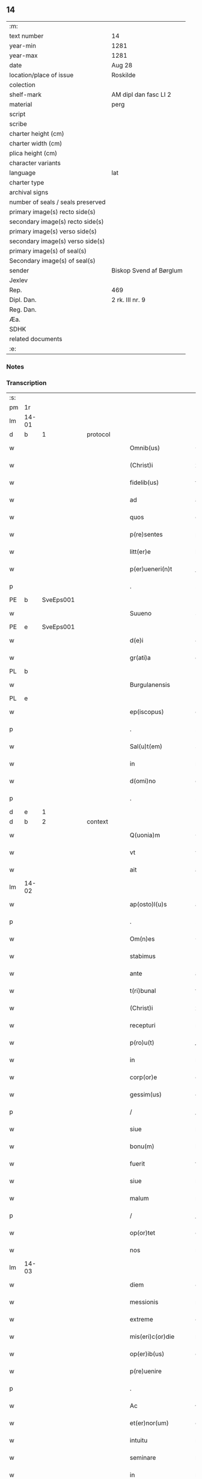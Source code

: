 ** 14

| :m:                               |                         |
| text number                       | 14                      |
| year-min                          | 1281                    |
| year-max                          | 1281                    |
| date                              | Aug 28                  |
| location/place of issue           | Roskilde                |
| colection                         |                         |
| shelf-mark                        | AM dipl dan fasc LI 2   |
| material                          | perg                    |
| script                            |                         |
| scribe                            |                         |
| charter height (cm)               |                         |
| charter width (cm)                |                         |
| plica height (cm)                 |                         |
| character variants                |                         |
| language                          | lat                     |
| charter type                      |                         |
| archival signs                    |                         |
| number of seals / seals preserved |                         |
| primary image(s) recto side(s)    |                         |
| secondary image(s) recto side(s)  |                         |
| primary image(s) verso side(s)    |                         |
| secondary image(s) verso side(s)  |                         |
| primary image(s) of seal(s)       |                         |
| Secondary image(s) of seal(s)     |                         |
| sender                            | Biskop Svend af Børglum |
| Jexlev                            |                         |
| Rep.                              | 469                     |
| Dipl. Dan.                        | 2 rk. III nr. 9         |
| Reg. Dan.                         |                         |
| Æa.                               |                         |
| SDHK                              |                         |
| related documents                 |                         |
| :e:                               |                         |

*** Notes


*** Transcription
| :s: |       |   |   |   |   |                       |               |   |   |   |   |     |   |   |   |             |          |          |  |    |    |    |    |
| pm  | 1r    |   |   |   |   |                       |               |   |   |   |   |     |   |   |   |             |          |          |  |    |    |    |    |
| lm  | 14-01 |   |   |   |   |                       |               |   |   |   |   |     |   |   |   |             |          |          |  |    |    |    |    |
| d  | b     | 1  |   | protocol  |   |                       |               |   |   |   |   |     |   |   |   |             |          |          |  |    |    |    |    |
| w   |       |   |   |   |   | Omnib(us)             | Omnıbꝫ        |   |   |   |   | lat |   |   |   |       14-01 | 1:protocol |          |  |    |    |    |    |
| w   |       |   |   |   |   | (Christ)i             | xp̅ı           |   |   |   |   | lat |   |   |   |       14-01 | 1:protocol |          |  |    |    |    |    |
| w   |       |   |   |   |   | fidelib(us)           | fıꝺelıbꝫ      |   |   |   |   | lat |   |   |   |       14-01 | 1:protocol |          |  |    |    |    |    |
| w   |       |   |   |   |   | ad                    | aꝺ            |   |   |   |   | lat |   |   |   |       14-01 | 1:protocol |          |  |    |    |    |    |
| w   |       |   |   |   |   | quos                  | quoſ          |   |   |   |   | lat |   |   |   |       14-01 | 1:protocol |          |  |    |    |    |    |
| w   |       |   |   |   |   | p(re)sentes           | p͛ſenteſ       |   |   |   |   | lat |   |   |   |       14-01 | 1:protocol |          |  |    |    |    |    |
| w   |       |   |   |   |   | litt(er)e             | lıtt͛e         |   |   |   |   | lat |   |   |   |       14-01 | 1:protocol |          |  |    |    |    |    |
| w   |       |   |   |   |   | p(er)ueneri(n)t       | ꝑuenerı̅t      |   |   |   |   | lat |   |   |   |       14-01 | 1:protocol |          |  |    |    |    |    |
| p   |       |   |   |   |   | .                     | .             |   |   |   |   | lat |   |   |   |       14-01 | 1:protocol |          |  |    |    |    |    |
| PE  | b     | SveEps001  |   |   |   |                       |               |   |   |   |   |     |   |   |   |             |          |          |  |    |    |    |    |
| w   |       |   |   |   |   | Suueno                | Suueno        |   |   |   |   | lat |   |   |   |       14-01 | 1:protocol |          |  |11|    |    |    |
| PE  | e     | SveEps001  |   |   |   |                       |               |   |   |   |   |     |   |   |   |             |          |          |  |    |    |    |    |
| w   |       |   |   |   |   | d(e)i                 | ꝺı̅            |   |   |   |   | lat |   |   |   |       14-01 | 1:protocol |          |  |    |    |    |    |
| w   |       |   |   |   |   | gr(ati)a              | gr̅a           |   |   |   |   | lat |   |   |   |       14-01 | 1:protocol |          |  |    |    |    |    |
| PL  | b     |   |   |   |   |                       |               |   |   |   |   |     |   |   |   |             |          |          |  |    |    |    |    |
| w   |       |   |   |   |   | Burgulanensis         | Burgulanenſıs |   |   |   |   | lat |   |   |   |       14-01 | 1:protocol |          |  |    |    |9|    |
| PL  | e     |   |   |   |   |                       |               |   |   |   |   |     |   |   |   |             |          |          |  |    |    |    |    |
| w   |       |   |   |   |   | ep(iscopus)           | ep̅c           |   |   |   |   | lat |   |   |   |       14-01 | 1:protocol |          |  |    |    |    |    |
| p   |       |   |   |   |   | .                     | .             |   |   |   |   | lat |   |   |   |       14-01 | 1:protocol |          |  |    |    |    |    |
| w   |       |   |   |   |   | Sal(u)t(em)           | Sal̅t          |   |   |   |   | lat |   |   |   |       14-01 | 1:protocol |          |  |    |    |    |    |
| w   |       |   |   |   |   | in                    | ı            |   |   |   |   | lat |   |   |   |       14-01 | 1:protocol |          |  |    |    |    |    |
| w   |       |   |   |   |   | d(omi)no              | dn̅o           |   |   |   |   | lat |   |   |   |       14-01 | 1:protocol |          |  |    |    |    |    |
| p   |       |   |   |   |   | .                     | .             |   |   |   |   | lat |   |   |   |       14-01 | 1:protocol |          |  |    |    |    |    |
| d  | e     | 1  |   |   |   |                       |               |   |   |   |   |     |   |   |   |             |          |          |  |    |    |    |    |
| d  | b     | 2  |   | context  |   |                       |               |   |   |   |   |     |   |   |   |             |          |          |  |    |    |    |    |
| w   |       |   |   |   |   | Q(uonia)m             | Q̅            |   |   |   |   | lat |   |   |   |       14-01 | 2:context |          |  |    |    |    |    |
| w   |       |   |   |   |   | vt                    | vt            |   |   |   |   | lat |   |   |   |       14-01 | 2:context |          |  |    |    |    |    |
| w   |       |   |   |   |   | ait                   | aıt           |   |   |   |   | lat |   |   |   |       14-01 | 2:context |          |  |    |    |    |    |
| lm  | 14-02 |   |   |   |   |                       |               |   |   |   |   |     |   |   |   |             |          |          |  |    |    |    |    |
| w   |       |   |   |   |   | ap(osto)l(u)s         | apl̅s          |   |   |   |   | lat |   |   |   |       14-02 | 2:context |          |  |    |    |    |    |
| p   |       |   |   |   |   | .                     | .             |   |   |   |   | lat |   |   |   |       14-02 | 2:context |          |  |    |    |    |    |
| w   |       |   |   |   |   | Om(n)es               | Ome̅ſ          |   |   |   |   | lat |   |   |   |       14-02 | 2:context |          |  |    |    |    |    |
| w   |       |   |   |   |   | stabimus              | ﬅabımuſ       |   |   |   |   | lat |   |   |   |       14-02 | 2:context |          |  |    |    |    |    |
| w   |       |   |   |   |   | ante                  | ante          |   |   |   |   | lat |   |   |   |       14-02 | 2:context |          |  |    |    |    |    |
| w   |       |   |   |   |   | t(ri)bunal            | tbunal       |   |   |   |   | lat |   |   |   |       14-02 | 2:context |          |  |    |    |    |    |
| w   |       |   |   |   |   | (Christ)i             | xp̅ı           |   |   |   |   | lat |   |   |   |       14-02 | 2:context |          |  |    |    |    |    |
| w   |       |   |   |   |   | recepturi             | recepturí     |   |   |   |   | lat |   |   |   |       14-02 | 2:context |          |  |    |    |    |    |
| w   |       |   |   |   |   | p(ro)u(t)             | ꝓu           |   |   |   |   | lat |   |   |   |       14-02 | 2:context |          |  |    |    |    |    |
| w   |       |   |   |   |   | in                    | í            |   |   |   |   | lat |   |   |   |       14-02 | 2:context |          |  |    |    |    |    |
| w   |       |   |   |   |   | corp(or)e             | coꝛꝑe         |   |   |   |   | lat |   |   |   |       14-02 | 2:context |          |  |    |    |    |    |
| w   |       |   |   |   |   | gessim(us)            | geımꝰ        |   |   |   |   | lat |   |   |   |       14-02 | 2:context |          |  |    |    |    |    |
| p   |       |   |   |   |   | /                     | /             |   |   |   |   | lat |   |   |   |       14-02 | 2:context |          |  |    |    |    |    |
| w   |       |   |   |   |   | siue                  | ſıue          |   |   |   |   | lat |   |   |   |       14-02 | 2:context |          |  |    |    |    |    |
| w   |       |   |   |   |   | bonu(m)               | bonu̅          |   |   |   |   | lat |   |   |   |       14-02 | 2:context |          |  |    |    |    |    |
| w   |       |   |   |   |   | fuerit                | fuerıt        |   |   |   |   | lat |   |   |   |       14-02 | 2:context |          |  |    |    |    |    |
| w   |       |   |   |   |   | siue                  | ſíue          |   |   |   |   | lat |   |   |   |       14-02 | 2:context |          |  |    |    |    |    |
| w   |       |   |   |   |   | malum                 | malu         |   |   |   |   | lat |   |   |   |       14-02 | 2:context |          |  |    |    |    |    |
| p   |       |   |   |   |   | /                     | /             |   |   |   |   | lat |   |   |   |       14-02 | 2:context |          |  |    |    |    |    |
| w   |       |   |   |   |   | op(or)tet             | oꝑtet         |   |   |   |   | lat |   |   |   |       14-02 | 2:context |          |  |    |    |    |    |
| w   |       |   |   |   |   | nos                   | noſ           |   |   |   |   | lat |   |   |   |       14-02 | 2:context |          |  |    |    |    |    |
| lm  | 14-03 |   |   |   |   |                       |               |   |   |   |   |     |   |   |   |             |          |          |  |    |    |    |    |
| w   |       |   |   |   |   | diem                  | ꝺıe          |   |   |   |   | lat |   |   |   |       14-03 | 2:context |          |  |    |    |    |    |
| w   |       |   |   |   |   | messionis             | meıonıſ      |   |   |   |   | lat |   |   |   |       14-03 | 2:context |          |  |    |    |    |    |
| w   |       |   |   |   |   | extreme               | extreme       |   |   |   |   | lat |   |   |   |       14-03 | 2:context |          |  |    |    |    |    |
| w   |       |   |   |   |   | mis(eri)c(or)die      | mıſcꝺ͛ıe       |   |   |   |   | lat |   |   |   |       14-03 | 2:context |          |  |    |    |    |    |
| w   |       |   |   |   |   | op(er)ib(us)          | oꝑıbꝫ         |   |   |   |   | lat |   |   |   |       14-03 | 2:context |          |  |    |    |    |    |
| w   |       |   |   |   |   | p(re)uenire           | p̅ueníre       |   |   |   |   | lat |   |   |   |       14-03 | 2:context |          |  |    |    |    |    |
| p   |       |   |   |   |   | .                     | .             |   |   |   |   | lat |   |   |   |       14-03 | 2:context |          |  |    |    |    |    |
| w   |       |   |   |   |   | Ac                    | c            |   |   |   |   | lat |   |   |   |       14-03 | 2:context |          |  |    |    |    |    |
| w   |       |   |   |   |   | et(er)nor(um)         | et͛noꝝ         |   |   |   |   | lat |   |   |   |       14-03 | 2:context |          |  |    |    |    |    |
| w   |       |   |   |   |   | intuitu               | íntuítu       |   |   |   |   | lat |   |   |   |       14-03 | 2:context |          |  |    |    |    |    |
| w   |       |   |   |   |   | seminare              | ſemínare      |   |   |   |   | lat |   |   |   |       14-03 | 2:context |          |  |    |    |    |    |
| w   |       |   |   |   |   | in                    | ín            |   |   |   |   | lat |   |   |   |       14-03 | 2:context |          |  |    |    |    |    |
| w   |       |   |   |   |   | t(er)ris              | t͛rıſ          |   |   |   |   | lat |   |   |   |       14-03 | 2:context |          |  |    |    |    |    |
| p   |       |   |   |   |   | /                     | /             |   |   |   |   | lat |   |   |   |       14-03 | 2:context |          |  |    |    |    |    |
| w   |       |   |   |   |   | q(uo)d                | qꝺ͛            |   |   |   |   | lat |   |   |   |       14-03 | 2:context |          |  |    |    |    |    |
| w   |       |   |   |   |   | reddente              | reꝺꝺente      |   |   |   |   | lat |   |   |   |       14-03 | 2:context |          |  |    |    |    |    |
| w   |       |   |   |   |   | d(omi)no              | d̅o           |   |   |   |   | lat |   |   |   |       14-03 | 2:context |          |  |    |    |    |    |
| w   |       |   |   |   |   | cu(m)                 | cu̅            |   |   |   |   | lat |   |   |   |       14-03 | 2:context |          |  |    |    |    |    |
| w   |       |   |   |   |   | multi¦plicato         | multı¦plıcato |   |   |   |   | lat |   |   |   | 14-03—14-04 | 2:context |          |  |    |    |    |    |
| w   |       |   |   |   |   | fructu                | fruu         |   |   |   |   | lat |   |   |   |       14-04 | 2:context |          |  |    |    |    |    |
| w   |       |   |   |   |   | recollig(er)e         | recollıg͛e     |   |   |   |   | lat |   |   |   |       14-04 | 2:context |          |  |    |    |    |    |
| w   |       |   |   |   |   | debeam(us)            | ꝺebeamꝰ       |   |   |   |   | lat |   |   |   |       14-04 | 2:context |          |  |    |    |    |    |
| w   |       |   |   |   |   | in                    | í            |   |   |   |   | lat |   |   |   |       14-04 | 2:context |          |  |    |    |    |    |
| w   |       |   |   |   |   | celis                 | celıſ         |   |   |   |   | lat |   |   |   |       14-04 | 2:context |          |  |    |    |    |    |
| w   |       |   |   |   |   | firmam                | fırma        |   |   |   |   | lat |   |   |   |       14-04 | 2:context |          |  |    |    |    |    |
| w   |       |   |   |   |   | spem                  | ſpe          |   |   |   |   | lat |   |   |   |       14-04 | 2:context |          |  |    |    |    |    |
| w   |       |   |   |   |   | fiduciam              | fıꝺucıa      |   |   |   |   | lat |   |   |   |       14-04 | 2:context |          |  |    |    |    |    |
| w   |       |   |   |   |   | q(ue)                 | qꝫ            |   |   |   |   | lat |   |   |   |       14-04 | 2:context |          |  |    |    |    |    |
| w   |       |   |   |   |   | tenentes              | tenenteſ      |   |   |   |   | lat |   |   |   |       14-04 | 2:context |          |  |    |    |    |    |
| p   |       |   |   |   |   | .                     | .             |   |   |   |   | lat |   |   |   |       14-04 | 2:context |          |  |    |    |    |    |
| w   |       |   |   |   |   | Q(uonia)m             | Q̅            |   |   |   |   | lat |   |   |   |       14-04 | 2:context |          |  |    |    |    |    |
| w   |       |   |   |   |   | q(ui)                 | q            |   |   |   |   | lat |   |   |   |       14-04 | 2:context |          |  |    |    |    |    |
| w   |       |   |   |   |   | p(ar)ce               | ꝑce           |   |   |   |   | lat |   |   |   |       14-04 | 2:context |          |  |    |    |    |    |
| w   |       |   |   |   |   | seminat               | ſemınat       |   |   |   |   | lat |   |   |   |       14-04 | 2:context |          |  |    |    |    |    |
| w   |       |   |   |   |   | p(ar)ce               | ꝑce           |   |   |   |   | lat |   |   |   |       14-04 | 2:context |          |  |    |    |    |    |
| w   |       |   |   |   |   | (et)                  |              |   |   |   |   | lat |   |   |   |       14-04 | 2:context |          |  |    |    |    |    |
| w   |       |   |   |   |   | metet                 | metet         |   |   |   |   | lat |   |   |   |       14-04 | 2:context |          |  |    |    |    |    |
| lm  | 14-05 |   |   |   |   |                       |               |   |   |   |   |     |   |   |   |             |          |          |  |    |    |    |    |
| w   |       |   |   |   |   | (et)                  |              |   |   |   |   | lat |   |   |   |       14-05 | 2:context |          |  |    |    |    |    |
| w   |       |   |   |   |   | qui                   | quí           |   |   |   |   | lat |   |   |   |       14-05 | 2:context |          |  |    |    |    |    |
| w   |       |   |   |   |   | seminat               | ſemínat       |   |   |   |   | lat |   |   |   |       14-05 | 2:context |          |  |    |    |    |    |
| w   |       |   |   |   |   | in                    | ın            |   |   |   |   | lat |   |   |   |       14-05 | 2:context |          |  |    |    |    |    |
| w   |       |   |   |   |   | b(e)n(e)dictionib(us) | bn̅ꝺıíonıbꝫ   |   |   |   |   | lat |   |   |   |       14-05 | 2:context |          |  |    |    |    |    |
| p   |       |   |   |   |   | /                     | /             |   |   |   |   | lat |   |   |   |       14-05 | 2:context |          |  |    |    |    |    |
| w   |       |   |   |   |   | de                    | ꝺe            |   |   |   |   | lat |   |   |   |       14-05 | 2:context |          |  |    |    |    |    |
| w   |       |   |   |   |   | b(e)n(e)dictionib(us) | bn̅ꝺııonıbꝫ   |   |   |   |   | lat |   |   |   |       14-05 | 2:context |          |  |    |    |    |    |
| w   |       |   |   |   |   | (et)                  |              |   |   |   |   | lat |   |   |   |       14-05 | 2:context |          |  |    |    |    |    |
| w   |       |   |   |   |   | metet                 | metet         |   |   |   |   | lat |   |   |   |       14-05 | 2:context |          |  |    |    |    |    |
| w   |       |   |   |   |   | uita(m)               | uıta̅          |   |   |   |   | lat |   |   |   |       14-05 | 2:context |          |  |    |    |    |    |
| w   |       |   |   |   |   | et(er)nam             | et͛na         |   |   |   |   | lat |   |   |   |       14-05 | 2:context |          |  |    |    |    |    |
| p   |       |   |   |   |   | .                     | .             |   |   |   |   | lat |   |   |   |       14-05 | 2:context |          |  |    |    |    |    |
| w   |       |   |   |   |   | Cum                   | Cu           |   |   |   |   | lat |   |   |   |       14-05 | 2:context |          |  |    |    |    |    |
| w   |       |   |   |   |   | igit(ur)              | ıgıt᷑          |   |   |   |   | lat |   |   |   |       14-05 | 2:context |          |  |    |    |    |    |
| w   |       |   |   |   |   | domus                 | ꝺomuſ         |   |   |   |   | lat |   |   |   |       14-05 | 2:context |          |  |    |    |    |    |
| w   |       |   |   |   |   | s(an)c(t)i            | ſcı̅           |   |   |   |   | lat |   |   |   |       14-05 | 2:context |          |  |    |    |    |    |
| w   |       |   |   |   |   | sp(iritus)            | ſpc̅           |   |   |   |   | lat |   |   |   |       14-05 | 2:context |          |  |    |    |    |    |
| PL  | b     |   |   |   |   |                       |               |   |   |   |   |     |   |   |   |             |          |          |  |    |    |    |    |
| w   |       |   |   |   |   | Roskildis             | Roſkılꝺıſ     |   |   |   |   | lat |   |   |   |       14-05 | 2:context |          |  |    |    |10|    |
| PL  | e     |   |   |   |   |                       |               |   |   |   |   |     |   |   |   |             |          |          |  |    |    |    |    |
| w   |       |   |   |   |   | ad                    | aꝺ            |   |   |   |   | lat |   |   |   |       14-05 | 2:context |          |  |    |    |    |    |
| w   |       |   |   |   |   | pau¦peru(m)           | pau¦peru̅      |   |   |   |   | lat |   |   |   | 14-05—14-06 | 2:context |          |  |    |    |    |    |
| w   |       |   |   |   |   | ibidem                | ıbıꝺe        |   |   |   |   | lat |   |   |   |       14-06 | 2:context |          |  |    |    |    |    |
| w   |       |   |   |   |   | co(m)moranciu(m)      | co̅morancıu̅    |   |   |   |   | lat |   |   |   |       14-06 | 2:context |          |  |    |    |    |    |
| w   |       |   |   |   |   | sustentacionem        | ſuﬅentacíone |   |   |   |   | lat |   |   |   |       14-06 | 2:context |          |  |    |    |    |    |
| w   |       |   |   |   |   | g(ra)ues              | gueſ         |   |   |   |   | lat |   |   |   |       14-06 | 2:context |          |  |    |    |    |    |
| w   |       |   |   |   |   | sumptus               | ſumptuſ       |   |   |   |   | lat |   |   |   |       14-06 | 2:context |          |  |    |    |    |    |
| w   |       |   |   |   |   | exigit                | exígıt        |   |   |   |   | lat |   |   |   |       14-06 | 2:context |          |  |    |    |    |    |
| w   |       |   |   |   |   | (et)                  |              |   |   |   |   | lat |   |   |   |       14-06 | 2:context |          |  |    |    |    |    |
| w   |       |   |   |   |   | expensas              | expenſas      |   |   |   |   | lat |   |   |   |       14-06 | 2:context |          |  |    |    |    |    |
| p   |       |   |   |   |   | .                     | .             |   |   |   |   | lat |   |   |   |       14-06 | 2:context |          |  |    |    |    |    |
| w   |       |   |   |   |   | Ad                    | Aꝺ            |   |   |   |   | lat |   |   |   |       14-06 | 2:context |          |  |    |    |    |    |
| w   |       |   |   |   |   | quas                  | quas          |   |   |   |   | lat |   |   |   |       14-06 | 2:context |          |  |    |    |    |    |
| w   |       |   |   |   |   | sibi                  | ſıbı          |   |   |   |   | lat |   |   |   |       14-06 | 2:context |          |  |    |    |    |    |
| w   |       |   |   |   |   | p(ro)p(ri)e           | e           |   |   |   |   | lat |   |   |   |       14-06 | 2:context |          |  |    |    |    |    |
| w   |       |   |   |   |   | no(n)                 | no̅            |   |   |   |   | lat |   |   |   |       14-06 | 2:context |          |  |    |    |    |    |
| w   |       |   |   |   |   | suppeta(n)t           | ſueta̅t       |   |   |   |   | lat |   |   |   |       14-06 | 2:context |          |  |    |    |    |    |
| w   |       |   |   |   |   | fa¦cultates           | fa¦cultateſ   |   |   |   |   | lat |   |   |   | 14-06—14-07 | 2:context |          |  |    |    |    |    |
| p   |       |   |   |   |   | .                     | .             |   |   |   |   | lat |   |   |   |       14-07 | 2:context |          |  |    |    |    |    |
| w   |       |   |   |   |   | nisi                  | nıſı          |   |   |   |   | lat |   |   |   |       14-07 | 2:context |          |  |    |    |    |    |
| w   |       |   |   |   |   | ad                    | aꝺ            |   |   |   |   | lat |   |   |   |       14-07 | 2:context |          |  |    |    |    |    |
| w   |       |   |   |   |   | hoc                   | hoc           |   |   |   |   | lat |   |   |   |       14-07 | 2:context |          |  |    |    |    |    |
| w   |       |   |   |   |   | fidelium              | fıꝺelíu      |   |   |   |   | lat |   |   |   |       14-07 | 2:context |          |  |    |    |    |    |
| w   |       |   |   |   |   | elemosinis            | elemoſíníſ    |   |   |   |   | lat |   |   |   |       14-07 | 2:context |          |  |    |    |    |    |
| w   |       |   |   |   |   | adiuuent(ur)          | aꝺíuuent᷑      |   |   |   |   | lat |   |   |   |       14-07 | 2:context |          |  |    |    |    |    |
| p   |       |   |   |   |   | .                     | .             |   |   |   |   | lat |   |   |   |       14-07 | 2:context |          |  |    |    |    |    |
| w   |       |   |   |   |   | vniu(er)sitatem       | vnıu͛ſıtate   |   |   |   |   | lat |   |   |   |       14-07 | 2:context |          |  |    |    |    |    |
| w   |       |   |   |   |   | v(est)ram             | vr̅a          |   |   |   |   | lat |   |   |   |       14-07 | 2:context |          |  |    |    |    |    |
| w   |       |   |   |   |   | rogam(us)             | rogamꝰ        |   |   |   |   | lat |   |   |   |       14-07 | 2:context |          |  |    |    |    |    |
| p   |       |   |   |   |   | /                     | /             |   |   |   |   | lat |   |   |   |       14-07 | 2:context |          |  |    |    |    |    |
| w   |       |   |   |   |   | (et)                  |              |   |   |   |   | lat |   |   |   |       14-07 | 2:context |          |  |    |    |    |    |
| w   |       |   |   |   |   | monem(us)             | monemꝰ        |   |   |   |   | lat |   |   |   |       14-07 | 2:context |          |  |    |    |    |    |
| w   |       |   |   |   |   | in                    | í            |   |   |   |   | lat |   |   |   |       14-07 | 2:context |          |  |    |    |    |    |
| w   |       |   |   |   |   | d(omi)no              | dn̅o           |   |   |   |   | lat |   |   |   |       14-07 | 2:context |          |  |    |    |    |    |
| w   |       |   |   |   |   | in                    | í            |   |   |   |   | lat |   |   |   |       14-07 | 2:context |          |  |    |    |    |    |
| w   |       |   |   |   |   | remis¦sionem          | remıſ¦ſıone  |   |   |   |   | lat |   |   |   | 14-07—14-08 | 2:context |          |  |    |    |    |    |
| w   |       |   |   |   |   | vob(is)               | vob̅           |   |   |   |   | lat |   |   |   |       14-08 | 2:context |          |  |    |    |    |    |
| w   |       |   |   |   |   | p(ec)caminu(m)        | pͨcamınu̅       |   |   |   |   | lat |   |   |   |       14-08 | 2:context |          |  |    |    |    |    |
| w   |       |   |   |   |   | iniunge(n)tes         | ínıunge̅teſ    |   |   |   |   | lat |   |   |   |       14-08 | 2:context |          |  |    |    |    |    |
| p   |       |   |   |   |   | .                     | .             |   |   |   |   | lat |   |   |   |       14-08 | 2:context |          |  |    |    |    |    |
| w   |       |   |   |   |   | Q(ua)tinus            | Qtınuſ       |   |   |   |   | lat |   |   |   |       14-08 | 2:context |          |  |    |    |    |    |
| w   |       |   |   |   |   | de                    | ꝺe            |   |   |   |   | lat |   |   |   |       14-08 | 2:context |          |  |    |    |    |    |
| w   |       |   |   |   |   | bonis                 | boníſ         |   |   |   |   | lat |   |   |   |       14-08 | 2:context |          |  |    |    |    |    |
| w   |       |   |   |   |   | vob(is)               | vob̅           |   |   |   |   | lat |   |   |   |       14-08 | 2:context |          |  |    |    |    |    |
| w   |       |   |   |   |   | a                     | á             |   |   |   |   | lat |   |   |   |       14-08 | 2:context |          |  |    |    |    |    |
| w   |       |   |   |   |   | d(e)o                 | do̅            |   |   |   |   | lat |   |   |   |       14-08 | 2:context |          |  |    |    |    |    |
| w   |       |   |   |   |   | collatis              | collatíſ      |   |   |   |   | lat |   |   |   |       14-08 | 2:context |          |  |    |    |    |    |
| w   |       |   |   |   |   | pias                  | pıaſ          |   |   |   |   | lat |   |   |   |       14-08 | 2:context |          |  |    |    |    |    |
| w   |       |   |   |   |   | elemosinas            | elemoſınas    |   |   |   |   | lat |   |   |   |       14-08 | 2:context |          |  |    |    |    |    |
| w   |       |   |   |   |   | (et)                  |              |   |   |   |   | lat |   |   |   |       14-08 | 2:context |          |  |    |    |    |    |
| w   |       |   |   |   |   | g(ra)ta               | gta          |   |   |   |   | lat |   |   |   |       14-08 | 2:context |          |  |    |    |    |    |
| w   |       |   |   |   |   | karitatis             | karítatıſ     |   |   |   |   | lat |   |   |   |       14-08 | 2:context |          |  |    |    |    |    |
| lm  | 14-09 |   |   |   |   |                       |               |   |   |   |   |     |   |   |   |             |          |          |  |    |    |    |    |
| w   |       |   |   |   |   | s(u)bsidia            | ſb̾ſıꝺıa       |   |   |   |   | lat |   |   |   |       14-09 | 2:context |          |  |    |    |    |    |
| w   |       |   |   |   |   | porrigatis            | poꝛrıgatıſ    |   |   |   |   | lat |   |   |   |       14-09 | 2:context |          |  |    |    |    |    |
| p   |       |   |   |   |   | .                     | .             |   |   |   |   | lat |   |   |   |       14-09 | 2:context |          |  |    |    |    |    |
| w   |       |   |   |   |   | v(t)                  | v            |   |   |   |   | lat |   |   |   |       14-09 | 2:context |          |  |    |    |    |    |
| w   |       |   |   |   |   | p(er)                 | ꝑ             |   |   |   |   | lat |   |   |   |       14-09 | 2:context |          |  |    |    |    |    |
| w   |       |   |   |   |   | v(est)ram             | vr̅a          |   |   |   |   | lat |   |   |   |       14-09 | 2:context |          |  |    |    |    |    |
| w   |       |   |   |   |   | s(u)buencione(m)      | ſb̾uencıone̅    |   |   |   |   | lat |   |   |   |       14-09 | 2:context |          |  |    |    |    |    |
| p   |       |   |   |   |   | .                     | .             |   |   |   |   | lat |   |   |   |       14-09 | 2:context |          |  |    |    |    |    |
| w   |       |   |   |   |   | eor(um)               | eoꝝ           |   |   |   |   | lat |   |   |   |       14-09 | 2:context |          |  |    |    |    |    |
| w   |       |   |   |   |   | inopie                | ínopıe        |   |   |   |   | lat |   |   |   |       14-09 | 2:context |          |  |    |    |    |    |
| w   |       |   |   |   |   | co(n)sulat(ur)        | co̅ſulat᷑       |   |   |   |   | lat |   |   |   |       14-09 | 2:context |          |  |    |    |    |    |
| p   |       |   |   |   |   | .                     | .             |   |   |   |   | lat |   |   |   |       14-09 | 2:context |          |  |    |    |    |    |
| w   |       |   |   |   |   | (et)                  |              |   |   |   |   | lat |   |   |   |       14-09 | 2:context |          |  |    |    |    |    |
| w   |       |   |   |   |   | uos                   | uoſ           |   |   |   |   | lat |   |   |   |       14-09 | 2:context |          |  |    |    |    |    |
| w   |       |   |   |   |   | p(er)                 | ꝑ             |   |   |   |   | lat |   |   |   |       14-09 | 2:context |          |  |    |    |    |    |
| w   |       |   |   |   |   | hec                   | hec           |   |   |   |   | lat |   |   |   |       14-09 | 2:context |          |  |    |    |    |    |
| w   |       |   |   |   |   | (et)                  |              |   |   |   |   | lat |   |   |   |       14-09 | 2:context |          |  |    |    |    |    |
| w   |       |   |   |   |   | alia                  | alıa          |   |   |   |   | lat |   |   |   |       14-09 | 2:context |          |  |    |    |    |    |
| w   |       |   |   |   |   | bona                  | bona          |   |   |   |   | lat |   |   |   |       14-09 | 2:context |          |  |    |    |    |    |
| w   |       |   |   |   |   | que                   | que           |   |   |   |   | lat |   |   |   |       14-09 | 2:context |          |  |    |    |    |    |
| w   |       |   |   |   |   | d(omi)no              | dn̅o           |   |   |   |   | lat |   |   |   |       14-09 | 2:context |          |  |    |    |    |    |
| w   |       |   |   |   |   | inspira(n)te          | ínſpıra̅te     |   |   |   |   | lat |   |   |   |       14-09 | 2:context |          |  |    |    |    |    |
| lm  | 14-10 |   |   |   |   |                       |               |   |   |   |   |     |   |   |   |             |          |          |  |    |    |    |    |
| w   |       |   |   |   |   | feceritis             | fecerıtıſ     |   |   |   |   | lat |   |   |   |       14-10 | 2:context |          |  |    |    |    |    |
| p   |       |   |   |   |   | /                     | /             |   |   |   |   | lat |   |   |   |       14-10 | 2:context |          |  |    |    |    |    |
| w   |       |   |   |   |   | ad                    | aꝺ            |   |   |   |   | lat |   |   |   |       14-10 | 2:context |          |  |    |    |    |    |
| w   |       |   |   |   |   | et(er)ne              | et͛ne          |   |   |   |   | lat |   |   |   |       14-10 | 2:context |          |  |    |    |    |    |
| w   |       |   |   |   |   | felicitatis           | felıcítatíſ   |   |   |   |   | lat |   |   |   |       14-10 | 2:context |          |  |    |    |    |    |
| w   |       |   |   |   |   | gaudia                | gauꝺıa        |   |   |   |   | lat |   |   |   |       14-10 | 2:context |          |  |    |    |    |    |
| w   |       |   |   |   |   | possitis              | poıtıſ       |   |   |   |   | lat |   |   |   |       14-10 | 2:context |          |  |    |    |    |    |
| w   |       |   |   |   |   | p(er)uenire           | ꝑuenıre       |   |   |   |   | lat |   |   |   |       14-10 | 2:context |          |  |    |    |    |    |
| p   |       |   |   |   |   | .                     | .             |   |   |   |   | lat |   |   |   |       14-10 | 2:context |          |  |    |    |    |    |
| w   |       |   |   |   |   | Nos                   | Nos           |   |   |   |   | lat |   |   |   |       14-10 | 2:context |          |  |    |    |    |    |
| w   |       |   |   |   |   | aut(em)               | aut̅           |   |   |   |   | lat |   |   |   |       14-10 | 2:context |          |  |    |    |    |    |
| w   |       |   |   |   |   | de                    | ꝺe            |   |   |   |   | lat |   |   |   |       14-10 | 2:context |          |  |    |    |    |    |
| w   |       |   |   |   |   | om(n)ipotentis        | om̅ıpotentíſ   |   |   |   |   | lat |   |   |   |       14-10 | 2:context |          |  |    |    |    |    |
| w   |       |   |   |   |   | d(e)i                 | ꝺı̅            |   |   |   |   | lat |   |   |   |       14-10 | 2:context |          |  |    |    |    |    |
| w   |       |   |   |   |   | mis(eri)c(or)dia      | mıſcꝺ͛ıa       |   |   |   |   | lat |   |   |   |       14-10 | 2:context |          |  |    |    |    |    |
| w   |       |   |   |   |   | (et)                  |              |   |   |   |   | lat |   |   |   |       14-10 | 2:context |          |  |    |    |    |    |
| w   |       |   |   |   |   | de                    | ꝺe            |   |   |   |   | lat |   |   |   |       14-10 | 2:context |          |  |    |    |    |    |
| w   |       |   |   |   |   | beator(um)            | beatoꝝ        |   |   |   |   | lat |   |   |   |       14-10 | 2:context |          |  |    |    |    |    |
| lm  | 14-11 |   |   |   |   |                       |               |   |   |   |   |     |   |   |   |             |          |          |  |    |    |    |    |
| PE | b |  |   |   |   |                     |                  |   |   |   |                                 |     |   |   |   |               |          |          |  |    |    |    |    |
| w   |       |   |   |   |   | pet(ri)               | pet          |   |   |   |   | lat |   |   |   |       14-11 | 2:context |          |  |12|    |    |    |
| PE | e |  |   |   |   |                     |                  |   |   |   |                                 |     |   |   |   |               |          |          |  |    |    |    |    |
| w   |       |   |   |   |   | (et)                  |              |   |   |   |   | lat |   |   |   |       14-11 | 2:context |          |  |    |    |    |    |
| PE | b |  |   |   |   |                     |                  |   |   |   |                                 |     |   |   |   |               |          |          |  |    |    |    |    |
| w   |       |   |   |   |   | pauli                 | paulı         |   |   |   |   | lat |   |   |   |       14-11 | 2:context |          |  |13|    |    |    |
| PE | e |  |   |   |   |                     |                  |   |   |   |                                 |     |   |   |   |               |          |          |  |    |    |    |    |
| w   |       |   |   |   |   | ap(osto)lor(um)       | apl̅oꝝ         |   |   |   |   | lat |   |   |   |       14-11 | 2:context |          |  |    |    |    |    |
| w   |       |   |   |   |   | eius                  | eíuſ          |   |   |   |   | lat |   |   |   |       14-11 | 2:context |          |  |    |    |    |    |
| w   |       |   |   |   |   | auctoritate           | auoꝛítate    |   |   |   |   | lat |   |   |   |       14-11 | 2:context |          |  |    |    |    |    |
| w   |       |   |   |   |   | (con)fisi             | ꝯfıſı         |   |   |   |   | lat |   |   |   |       14-11 | 2:context |          |  |    |    |    |    |
| p   |       |   |   |   |   | /                     | /             |   |   |   |   | lat |   |   |   |       14-11 | 2:context |          |  |    |    |    |    |
| w   |       |   |   |   |   | om(n)ib(us)           | om̅ıbꝰ         |   |   |   |   | lat |   |   |   |       14-11 | 2:context |          |  |    |    |    |    |
| w   |       |   |   |   |   | uere                  | uere          |   |   |   |   | lat |   |   |   |       14-11 | 2:context |          |  |    |    |    |    |
| w   |       |   |   |   |   | penitentib(us)        | penıtentıbꝫ   |   |   |   |   | lat |   |   |   |       14-11 | 2:context |          |  |    |    |    |    |
| w   |       |   |   |   |   | (et)                  |              |   |   |   |   | lat |   |   |   |       14-11 | 2:context |          |  |    |    |    |    |
| w   |       |   |   |   |   | co(n)fessis           | co̅feıs       |   |   |   |   | lat |   |   |   |       14-11 | 2:context |          |  |    |    |    |    |
| p   |       |   |   |   |   | /                     | /             |   |   |   |   | lat |   |   |   |       14-11 | 2:context |          |  |    |    |    |    |
| w   |       |   |   |   |   | q(ui)                 | q            |   |   |   |   | lat |   |   |   |       14-11 | 2:context |          |  |    |    |    |    |
| w   |       |   |   |   |   | eis                   | eıſ           |   |   |   |   | lat |   |   |   |       14-11 | 2:context |          |  |    |    |    |    |
| w   |       |   |   |   |   | manu(m)               | manu̅          |   |   |   |   | lat |   |   |   |       14-11 | 2:context |          |  |    |    |    |    |
| w   |       |   |   |   |   | porrexeri(n)t         | poꝛrexerı̅t    |   |   |   |   | lat |   |   |   |       14-11 | 2:context |          |  |    |    |    |    |
| w   |       |   |   |   |   |                       |               |   |   |   |   | lat |   |   |   |       14-11 |          |          |  |    |    |    |    |
| lm  | 14-12 |   |   |   |   |                       |               |   |   |   |   |     |   |   |   |             |          |          |  |    |    |    |    |
| w   |       |   |   |   |   | adiut(ri)cem          | aꝺíut͛ce      |   |   |   |   | lat |   |   |   |       14-12 | 2:context |          |  |    |    |    |    |
| p   |       |   |   |   |   | .                     | .             |   |   |   |   | lat |   |   |   |       14-12 | 2:context |          |  |    |    |    |    |
| w   |       |   |   |   |   | Q(ua)draginta         | Qꝺragínta    |   |   |   |   | lat |   |   |   |       14-12 | 2:context |          |  |    |    |    |    |
| w   |       |   |   |   |   | dies                  | ꝺıeſ          |   |   |   |   | lat |   |   |   |       14-12 | 2:context |          |  |    |    |    |    |
| w   |       |   |   |   |   | de                    | ꝺe            |   |   |   |   | lat |   |   |   |       14-12 | 2:context |          |  |    |    |    |    |
| w   |       |   |   |   |   | iniuncta              | ınıuna       |   |   |   |   | lat |   |   |   |       14-12 | 2:context |          |  |    |    |    |    |
| w   |       |   |   |   |   | sibi                  | ſıbı          |   |   |   |   | lat |   |   |   |       14-12 | 2:context |          |  |    |    |    |    |
| w   |       |   |   |   |   | penite(n)tia          | penıte̅tıa     |   |   |   |   | lat |   |   |   |       14-12 | 2:context |          |  |    |    |    |    |
| w   |       |   |   |   |   | misericortit(er)      | mıſerıcoꝛtıt͛  |   |   |   |   | lat |   |   |   |       14-12 | 2:context |          |  |    |    |    |    |
| w   |       |   |   |   |   | relaxam(us)           | relaxam      |   |   |   |   | lat |   |   |   |       14-12 | 2:context |          |  |    |    |    |    |
| p   |       |   |   |   |   | .                     | .             |   |   |   |   | lat |   |   |   |       14-12 | 2:context |          |  |    |    |    |    |
| d  | e     | 2  |   |   |   |                       |               |   |   |   |   |     |   |   |   |             |          |          |  |    |    |    |    |
| d  | b     | 3  |   | eschatocol  |   |                       |               |   |   |   |   |     |   |   |   |             |          |          |  |    |    |    |    |
| w   |       |   |   |   |   | Dat(um)               | Dat̅           |   |   |   |   | lat |   |   |   |       14-12 | 3:eschatocol |          |  |    |    |    |    |
| PL  | b     |   |   |   |   |                       |               |   |   |   |   |     |   |   |   |             |          |          |  |    |    |    |    |
| w   |       |   |   |   |   | Roskildis             | Roſkılꝺıſ     |   |   |   |   | lat |   |   |   |       14-12 | 3:eschatocol |          |  |    |    |11|    |
| PL  | e     |   |   |   |   |                       |               |   |   |   |   |     |   |   |   |             |          |          |  |    |    |    |    |
| lm  | 14-13 |   |   |   |   |                       |               |   |   |   |   |     |   |   |   |             |          |          |  |    |    |    |    |
| w   |       |   |   |   |   | an(n)o                | an̅o           |   |   |   |   | lat |   |   |   |       14-13 | 3:eschatocol |          |  |    |    |    |    |
| w   |       |   |   |   |   | d(omi)ni              | dn̅ı           |   |   |   |   | lat |   |   |   |       14-13 | 3:eschatocol |          |  |    |    |    |    |
| p   |       |   |   |   |   | .                     | .             |   |   |   |   | lat |   |   |   |       14-13 | 3:eschatocol |          |  |    |    |    |    |
| n   |       |   |   |   |   | Mº                    | Mͦ             |   |   |   |   | lat |   |   |   |       14-13 | 3:eschatocol |          |  |    |    |    |    |
| n   |       |   |   |   |   | ccº                   | ccͦ            |   |   |   |   | lat |   |   |   |       14-13 | 3:eschatocol |          |  |    |    |    |    |
| n   |       |   |   |   |   | Lxxxº                 | Lxxͦx          |   |   |   |   | lat |   |   |   |       14-13 | 3:eschatocol |          |  |    |    |    |    |
| w   |       |   |   |   |   | p(ri)mo               | pmo          |   |   |   |   | lat |   |   |   |       14-13 | 3:eschatocol |          |  |    |    |    |    |
| p   |       |   |   |   |   | .                     | .             |   |   |   |   | lat |   |   |   |       14-13 | 3:eschatocol |          |  |    |    |    |    |
| w   |       |   |   |   |   | Jn                    | Jn            |   |   |   |   | lat |   |   |   |       14-13 | 3:eschatocol |          |  |    |    |    |    |
| w   |       |   |   |   |   | die                   | ꝺıe           |   |   |   |   | lat |   |   |   |       14-13 | 3:eschatocol |          |  |    |    |    |    |
| w   |       |   |   |   |   | b(eat)i               | b̅ı            |   |   |   |   | lat |   |   |   |       14-13 | 3:eschatocol |          |  |    |    |    |    |
| PE | b |  |   |   |   |                     |                  |   |   |   |                                 |     |   |   |   |               |          |          |  |    |    |    |    |
| w   |       |   |   |   |   | augustini             | auguﬅínı      |   |   |   |   | lat |   |   |   |       14-13 | 3:eschatocol |          |  |14|    |    |    |
| PE | e |  |   |   |   |                     |                  |   |   |   |                                 |     |   |   |   |               |          |          |  |    |    |    |    |
| w   |       |   |   |   |   | ep(iscop)i            | ep̅ı           |   |   |   |   | lat |   |   |   |       14-13 | 3:eschatocol |          |  |    |    |    |    |
| d  | e     | 3  |   |   |   |                       |               |   |   |   |   |     |   |   |   |             |          |          |  |    |    |    |    |
| :e: |       |   |   |   |   |                       |               |   |   |   |   |     |   |   |   |             |          |          |  |    |    |    |    |